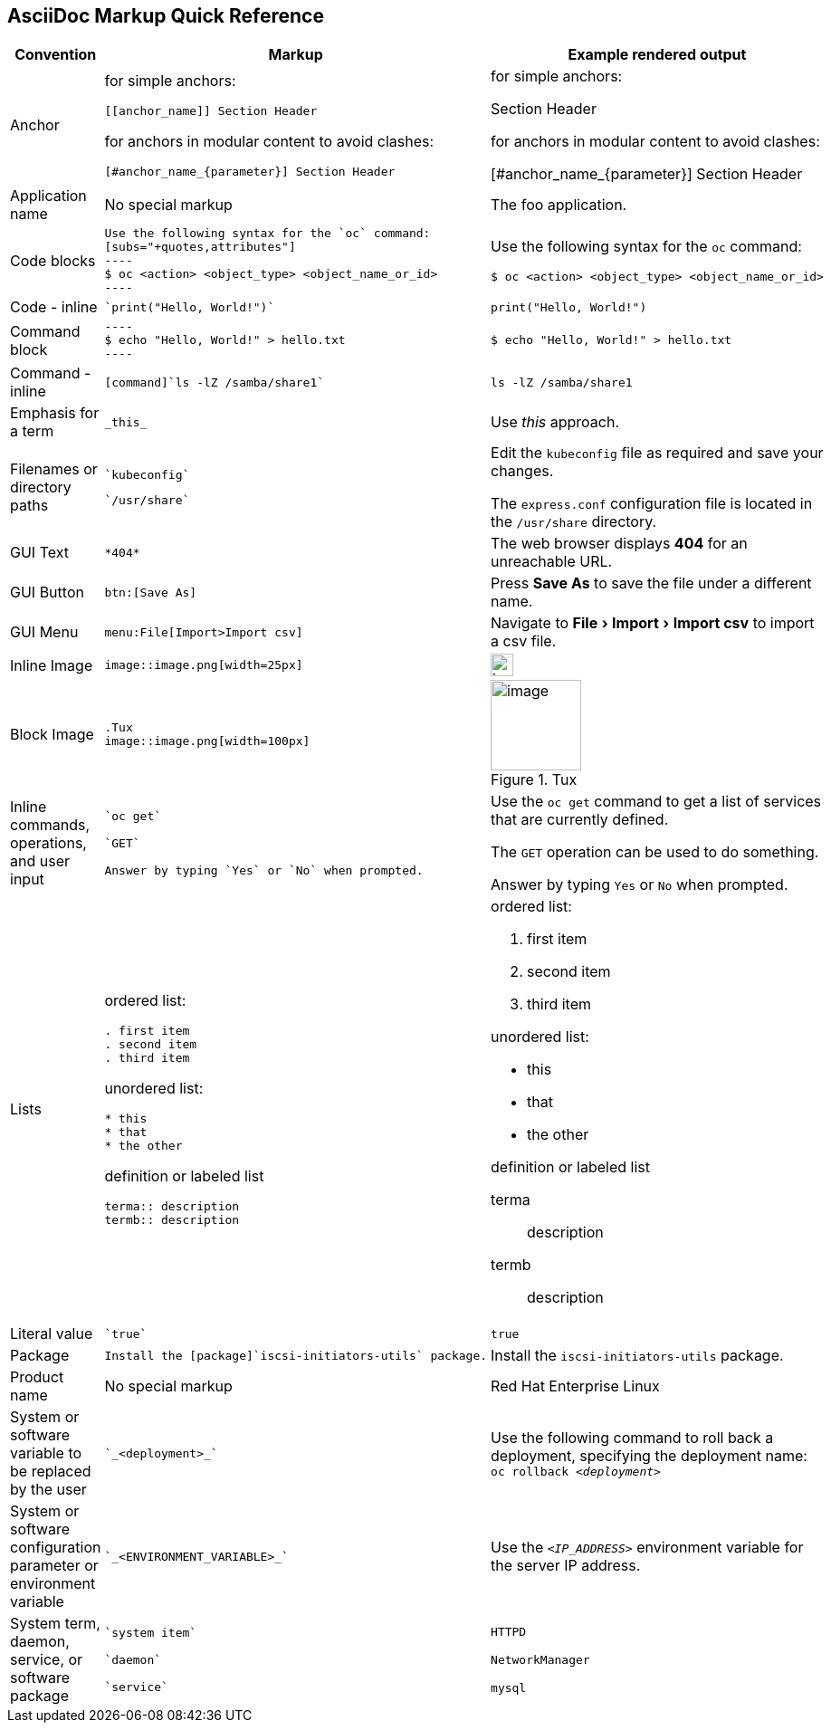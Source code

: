 

:experimental:
== AsciiDoc Markup Quick Reference

|===
|Convention|Markup|Example rendered output

|Anchor
a| for simple anchors:
....
[[anchor_name]] Section Header
....
for anchors in modular content to avoid clashes:
....
[#anchor_name_{parameter}] Section Header
....
a| for simple anchors:

[[anchor_name]] Section Header

for anchors in modular content to avoid clashes:

[#anchor_name_{parameter}] Section Header

|Application name
a|No special markup
a| The foo application.

|Code blocks
a|
....
Use the following syntax for the `oc` command:
[subs="+quotes,attributes"]
----
$ oc <action> <object_type> <object_name_or_id>
----
....

a|Use the following syntax for the `oc` command:
[subs="+quotes,attributes"]
----
$ oc <action> <object_type> <object_name_or_id>
----

|Code - inline
a| 
....
`print("Hello, World!")`
....

a| `print("Hello, World!")`  

|Command block
a|
....
----
$ echo "Hello, World!" > hello.txt
----
....
a|
----
$ echo "Hello, World!" > hello.txt
----

|Command - inline
a|
....
[command]`ls -lZ /samba/share1`
....

a|[command]`ls -lZ /samba/share1`

|Emphasis for a term
a|
....
_this_ 
....

a|Use _this_ approach.

|Filenames or directory paths

a|
....
`kubeconfig`
....

....
`/usr/share`
....

a|Edit the `kubeconfig` file as required and save your changes.

The `express.conf` configuration file is located in the `/usr/share` directory.

|GUI Text

a| 
....
*404*
....

a|The web browser displays *404* for an unreachable URL.

|GUI Button 
a| 
....
btn:[Save As]
....

a| Press btn:[Save As] to save the file under a different name.

|GUI Menu 

a|
....
menu:File[Import>Import csv]
....

a| Navigate to menu:File[Import>Import csv] to import a csv file.

|Inline Image

a|
....
image::image.png[width=25px]
....

a| image::image.png[width=25px]

| Block Image
a|
....
.Tux
image::image.png[width=100px]
....
a| .Tux
image::image.png[width=100px]


|Inline commands, operations, and user input
a|
....
`oc get`

`GET`

Answer by typing `Yes` or `No` when prompted.
....

a|Use the `oc get` command to get a list of services that are currently defined.

The `GET` operation can be used to do something.

Answer by typing `Yes` or `No` when prompted.

|Lists
a|ordered list:

....
. first item
. second item
. third item
....

unordered list:
....
* this
* that
* the other
....

definition or labeled list
....
terma:: description
termb:: description
....

a|ordered list:

. first item
. second item
. third item

unordered list:

* this
* that
* the other

definition  or labeled list

terma:: description
termb:: description

|Literal value
a|
....
`true`
....
a|`true`

|Package
a|
....
Install the [package]`iscsi-initiators-utils` package.
....

a|Install the [package]`iscsi-initiators-utils` package.

|Product name
a|No special markup
a|Red Hat Enterprise Linux

|System or software variable to be replaced by the user
a|
....
`_<deployment>_`
....

a|
Use the following command to roll back a deployment, specifying the deployment name: `oc rollback _<deployment>_`


|System or software configuration parameter or environment variable
a|
....
`_<ENVIRONMENT_VARIABLE>_`
....

a|Use the `_<IP_ADDRESS>_` environment variable for the server IP address.

|System term, daemon, service, or software package

a|
....
`system item`

`daemon`

`service`
....

a|`HTTPD`

`NetworkManager`

`mysql`

|===
